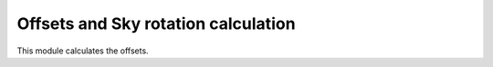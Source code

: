 .. _doc_offsetrot:

Offsets and Sky rotation calculation
====================================

This module calculates the offsets.